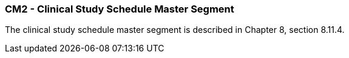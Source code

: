 === CM2 - Clinical Study Schedule Master Segment
[v291_section="7.8.7"]

The clinical study schedule master segment is described in Chapter 8, section 8.11.4.


